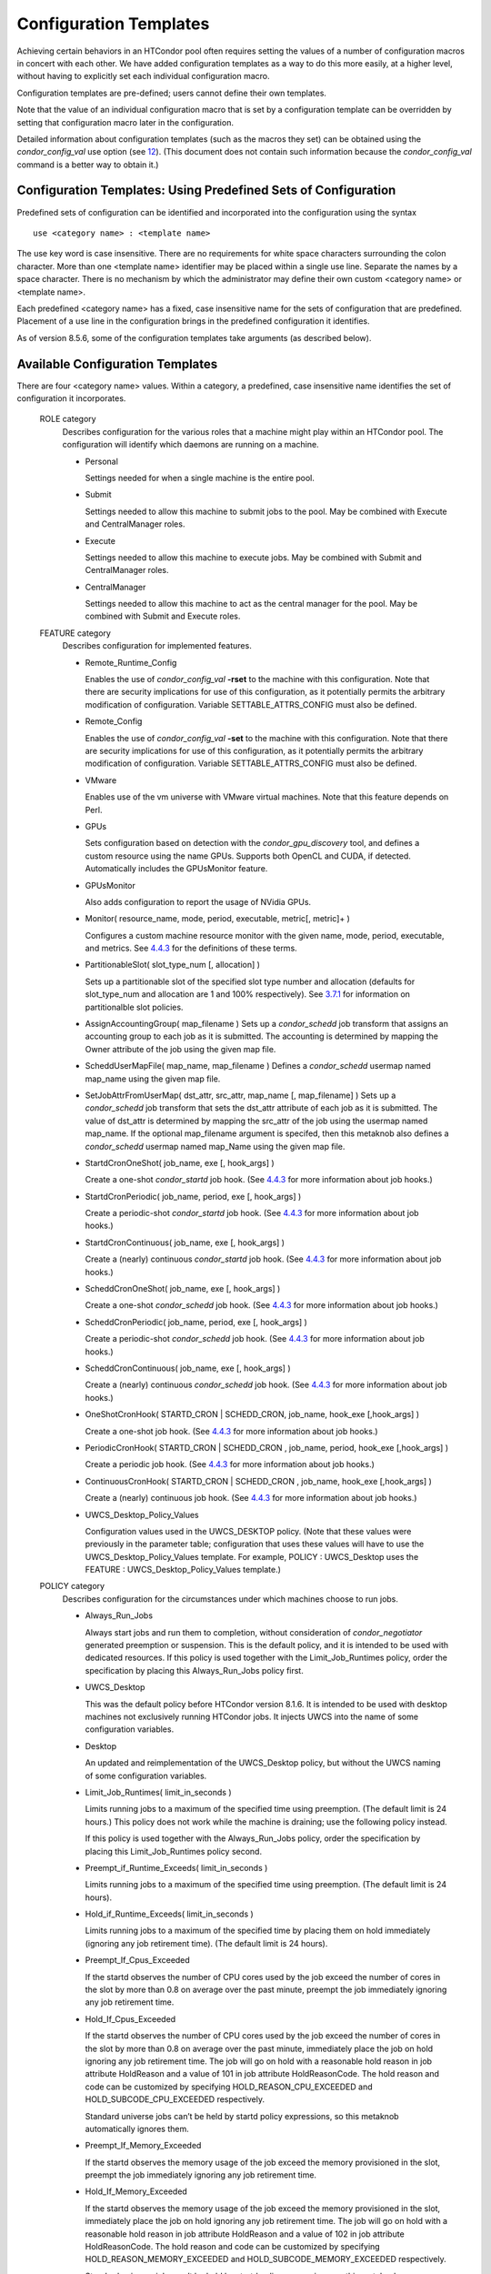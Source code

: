      

Configuration Templates
=======================

Achieving certain behaviors in an HTCondor pool often requires setting
the values of a number of configuration macros in concert with each
other. We have added configuration templates as a way to do this more
easily, at a higher level, without having to explicitly set each
individual configuration macro.

Configuration templates are pre-defined; users cannot define their own
templates.

Note that the value of an individual configuration macro that is set by
a configuration template can be overridden by setting that configuration
macro later in the configuration.

Detailed information about configuration templates (such as the macros
they set) can be obtained using the *condor\_config\_val* use option
(see `12 <Condorconfigval.html#x105-73100012>`__). (This document does
not contain such information because the *condor\_config\_val* command
is a better way to obtain it.)

Configuration Templates: Using Predefined Sets of Configuration
^^^^^^^^^^^^^^^^^^^^^^^^^^^^^^^^^^^^^^^^^^^^^^^^^^^^^^^^^^^^^^^

Predefined sets of configuration can be identified and incorporated into
the configuration using the syntax

::

      use <category name> : <template name>

The use key word is case insensitive. There are no requirements for
white space characters surrounding the colon character. More than one
<template name> identifier may be placed within a single use line.
Separate the names by a space character. There is no mechanism by which
the administrator may define their own custom <category name> or
<template name>.

Each predefined <category name> has a fixed, case insensitive name for
the sets of configuration that are predefined. Placement of a use line
in the configuration brings in the predefined configuration it
identifies.

As of version 8.5.6, some of the configuration templates take arguments
(as described below).

Available Configuration Templates
^^^^^^^^^^^^^^^^^^^^^^^^^^^^^^^^^

There are four <category name> values. Within a category, a predefined,
case insensitive name identifies the set of configuration it
incorporates.

 ROLE category
    Describes configuration for the various roles that a machine might
    play within an HTCondor pool. The configuration will identify which
    daemons are running on a machine.

    -  Personal

       Settings needed for when a single machine is the entire pool.

    -  Submit

       Settings needed to allow this machine to submit jobs to the pool.
       May be combined with Execute and CentralManager roles.

    -  Execute

       Settings needed to allow this machine to execute jobs. May be
       combined with Submit and CentralManager roles.

    -  CentralManager

       Settings needed to allow this machine to act as the central
       manager for the pool. May be combined with Submit and Execute
       roles.

 FEATURE category
    Describes configuration for implemented features.

    -  Remote\_Runtime\_Config

       Enables the use of *condor\_config\_val* **-rset** to the machine
       with this configuration. Note that there are security
       implications for use of this configuration, as it potentially
       permits the arbitrary modification of configuration. Variable
       SETTABLE\_ATTRS\_CONFIG must also be defined.

    -  Remote\_Config

       Enables the use of *condor\_config\_val* **-set** to the machine
       with this configuration. Note that there are security
       implications for use of this configuration, as it potentially
       permits the arbitrary modification of configuration. Variable
       SETTABLE\_ATTRS\_CONFIG must also be defined.

    -  VMware

       Enables use of the vm universe with VMware virtual machines. Note
       that this feature depends on Perl.

    -  GPUs

       Sets configuration based on detection with the
       *condor\_gpu\_discovery* tool, and defines a custom resource
       using the name GPUs. Supports both OpenCL and CUDA, if detected.
       Automatically includes the GPUsMonitor feature.

    -  GPUsMonitor

       Also adds configuration to report the usage of NVidia GPUs.

    -  Monitor( resource\_name, mode, period, executable, metric[,
       metric]+ )

       Configures a custom machine resource monitor with the given name,
       mode, period, executable, and metrics. See
       `4.4.3 <Hooks.html#x51-4450004.4.3>`__ for the definitions of
       these terms.

    -  PartitionableSlot( slot\_type\_num [, allocation] )

       Sets up a partitionable slot of the specified slot type number
       and allocation (defaults for slot\_type\_num and allocation are 1
       and 100% respectively).
       See \ `3.7.1 <PolicyConfigurationforExecuteHostsandforSubmitHosts.html#x35-2540003.7.1>`__
       for information on partitionalble slot policies.

    -  AssignAccountingGroup( map\_filename ) Sets up a *condor\_schedd*
       job transform that assigns an accounting group to each job as it
       is submitted. The accounting is determined by mapping the Owner
       attribute of the job using the given map file.
    -  ScheddUserMapFile( map\_name, map\_filename ) Defines a
       *condor\_schedd* usermap named map\_name using the given map
       file.
    -  SetJobAttrFromUserMap( dst\_attr, src\_attr, map\_name [,
       map\_filename] ) Sets up a *condor\_schedd* job transform that
       sets the dst\_attr attribute of each job as it is submitted. The
       value of dst\_attr is determined by mapping the src\_attr of the
       job using the usermap named map\_name. If the optional
       map\_filename argument is specifed, then this metaknob also
       defines a *condor\_schedd* usermap named map\_Name using the
       given map file.
    -  StartdCronOneShot( job\_name, exe [, hook\_args] )

       Create a one-shot *condor\_startd* job hook.
       (See `4.4.3 <Hooks.html#x51-4450004.4.3>`__ for more information
       about job hooks.)

    -  StartdCronPeriodic( job\_name, period, exe [, hook\_args] )

       Create a periodic-shot *condor\_startd* job hook.
       (See `4.4.3 <Hooks.html#x51-4450004.4.3>`__ for more information
       about job hooks.)

    -  StartdCronContinuous( job\_name, exe [, hook\_args] )

       Create a (nearly) continuous *condor\_startd* job hook.
       (See `4.4.3 <Hooks.html#x51-4450004.4.3>`__ for more information
       about job hooks.)

    -  ScheddCronOneShot( job\_name, exe [, hook\_args] )

       Create a one-shot *condor\_schedd* job hook.
       (See `4.4.3 <Hooks.html#x51-4450004.4.3>`__ for more information
       about job hooks.)

    -  ScheddCronPeriodic( job\_name, period, exe [, hook\_args] )

       Create a periodic-shot *condor\_schedd* job hook.
       (See `4.4.3 <Hooks.html#x51-4450004.4.3>`__ for more information
       about job hooks.)

    -  ScheddCronContinuous( job\_name, exe [, hook\_args] )

       Create a (nearly) continuous *condor\_schedd* job hook.
       (See `4.4.3 <Hooks.html#x51-4450004.4.3>`__ for more information
       about job hooks.)

    -  OneShotCronHook( STARTD\_CRON \| SCHEDD\_CRON, job\_name,
       hook\_exe [,hook\_args] )

       Create a one-shot job hook.
       (See `4.4.3 <Hooks.html#x51-4450004.4.3>`__ for more information
       about job hooks.)

    -  PeriodicCronHook( STARTD\_CRON \| SCHEDD\_CRON , job\_name,
       period, hook\_exe [,hook\_args] )

       Create a periodic job hook.
       (See `4.4.3 <Hooks.html#x51-4450004.4.3>`__ for more information
       about job hooks.)

    -  ContinuousCronHook( STARTD\_CRON \| SCHEDD\_CRON , job\_name,
       hook\_exe [,hook\_args] )

       Create a (nearly) continuous job hook.
       (See `4.4.3 <Hooks.html#x51-4450004.4.3>`__ for more information
       about job hooks.)

        

    -  UWCS\_Desktop\_Policy\_Values

       Configuration values used in the UWCS\_DESKTOP policy. (Note that
       these values were previously in the parameter table;
       configuration that uses these values will have to use the
       UWCS\_Desktop\_Policy\_Values template. For example, POLICY :
       UWCS\_Desktop uses the FEATURE : UWCS\_Desktop\_Policy\_Values
       template.)

 POLICY category
    Describes configuration for the circumstances under which machines
    choose to run jobs.

    -  Always\_Run\_Jobs

       Always start jobs and run them to completion, without
       consideration of *condor\_negotiator* generated preemption or
       suspension. This is the default policy, and it is intended to be
       used with dedicated resources. If this policy is used together
       with the Limit\_Job\_Runtimes policy, order the specification by
       placing this Always\_Run\_Jobs policy first.

    -  UWCS\_Desktop

       This was the default policy before HTCondor version 8.1.6. It is
       intended to be used with desktop machines not exclusively running
       HTCondor jobs. It injects UWCS into the name of some
       configuration variables.

    -  Desktop

       An updated and reimplementation of the UWCS\_Desktop policy, but
       without the UWCS naming of some configuration variables.

    -  Limit\_Job\_Runtimes( limit\_in\_seconds )

       Limits running jobs to a maximum of the specified time using
       preemption. (The default limit is 24 hours.) This policy does not
       work while the machine is draining; use the following policy
       instead.

       If this policy is used together with the Always\_Run\_Jobs
       policy, order the specification by placing this
       Limit\_Job\_Runtimes policy second.

    -  Preempt\_if\_Runtime\_Exceeds( limit\_in\_seconds )

       Limits running jobs to a maximum of the specified time using
       preemption. (The default limit is 24 hours).

    -  Hold\_if\_Runtime\_Exceeds( limit\_in\_seconds )

       Limits running jobs to a maximum of the specified time by placing
       them on hold immediately (ignoring any job retirement time). (The
       default limit is 24 hours).

    -  Preempt\_If\_Cpus\_Exceeded

       If the startd observes the number of CPU cores used by the job
       exceed the number of cores in the slot by more than 0.8 on
       average over the past minute, preempt the job immediately
       ignoring any job retirement time.

    -  Hold\_If\_Cpus\_Exceeded

       If the startd observes the number of CPU cores used by the job
       exceed the number of cores in the slot by more than 0.8 on
       average over the past minute, immediately place the job on hold
       ignoring any job retirement time. The job will go on hold with a
       reasonable hold reason in job attribute HoldReason and a value of
       101 in job attribute HoldReasonCode. The hold reason and code can
       be customized by specifying HOLD\_REASON\_CPU\_EXCEEDED and
       HOLD\_SUBCODE\_CPU\_EXCEEDED respectively.

       Standard universe jobs can’t be held by startd policy
       expressions, so this metaknob automatically ignores them.

    -  Preempt\_If\_Memory\_Exceeded

       If the startd observes the memory usage of the job exceed the
       memory provisioned in the slot, preempt the job immediately
       ignoring any job retirement time.

    -  Hold\_If\_Memory\_Exceeded

       If the startd observes the memory usage of the job exceed the
       memory provisioned in the slot, immediately place the job on hold
       ignoring any job retirement time. The job will go on hold with a
       reasonable hold reason in job attribute HoldReason and a value of
       102 in job attribute HoldReasonCode. The hold reason and code can
       be customized by specifying HOLD\_REASON\_MEMORY\_EXCEEDED and
       HOLD\_SUBCODE\_MEMORY\_EXCEEDED respectively.

       Standard universe jobs can’t be held by startd policy
       expressions, so this metaknob automatically ignores them.

    -  Preempt\_If( policy\_variable )

       Preempt jobs according to the specified policy. policy\_variable
       must be the name of a configuration macro containing an
       expression that evaluates to True if the job should be preempted.

       See an example here:  `3.4.4 <#x32-1860003.4.4>`__.

    -  Want\_Hold\_If( policy\_variable, subcode, reason\_text )

       Add the given policy to the WANT\_HOLD expression; if the
       WANT\_HOLD expression is defined, policy\_variable is prepended
       to the existing expression; otherwise WANT\_HOLD is simply set to
       the value of the textttpolicy\_variable macro.

       Standard universe jobs can’t be held by startd policy
       expressions, so this metaknob automatically ignores them.

       See an example here:  `3.4.4 <#x32-1860003.4.4>`__.

    -  Startd\_Publish\_CpusUsage

       Publish the number of CPU cores being used by the job into to
       slot ad as attribute CpusUsage. This value will be the average
       number of cores used by the job over the past minute, sampling
       every 5 seconds.

 SECURITY category
    Describes configuration for an implemented security model.

    -  Host\_Based

       The default security model (based on IPs and DNS names). Do not
       combine with User\_Based security.

    -  User\_Based

       Grants permissions to an administrator and uses
       With\_Authentication. Do not combine with Host\_Based security.

    -  With\_Authentication

       Requires both authentication and integrity checks.

    -  Strong

       Requires authentication, encryption, and integrity checks.

Configuration Template Transition Syntax
^^^^^^^^^^^^^^^^^^^^^^^^^^^^^^^^^^^^^^^^

For pools that are transitioning to using this new syntax in
configuration, while still having some tools and daemons with HTCondor
versions earlier than 8.1.6, special syntax in the configuration will
cause those daemons to fail upon start up, rather than use the new, but
misinterpreted, syntax. Newer daemons will ignore the extra syntax.
Placing the @ character before the use key word causes the older daemons
to fail when they attempt to parse this syntax.

As an example, consider the *condor\_startd* as it starts up. A
*condor\_startd* previous to HTCondor version 8.1.6 fails to start when
it sees:

::

    @use feature : GPUs

Running an older *condor\_config\_val* also identifies the @use line as
being bad. A *condor\_startd* of HTCondor version 8.1.6 or more recent
sees

::

    use feature : GPUs

Configuration Template Examples
^^^^^^^^^^^^^^^^^^^^^^^^^^^^^^^

-  Preempt a job if its memory usage exceeds the requested memory:

   ::

       MEMORY_EXCEEDED = (isDefined(MemoryUsage) && MemoryUsage > RequestMemory)
        use POLICY : PREEMPT_IF(MEMORY_EXCEEDED)
            

-  Put a job on hold if its memory usage exceeds the requested memory:

   ::

       MEMORY_EXCEEDED = (isDefined(MemoryUsage) && MemoryUsage > RequestMemory)
        use POLICY : WANT_HOLD_IF(MEMORY_EXCEEDED, 102, memory usage exceeded request_memory)
            

-  Update dynamic GPU information every 15 minutes:

   ::

       use FEATURE : StartdCronPeriodic(DYNGPU, 15*60, $(LOCAL_DIR)\dynamic_gpu_info.pl, $(LIBEXEC)\condor_gpu_discovery -dynamic)
            

   where dynamic\_gpu\_info.pl is a simple perl script that strips off
   the DetectedGPUs line from textttcondor\_gpu\_discovery:

   ::

       #!/usr/bin/env perl
        my @attrs = `@ARGV`;
        for (@attrs) {
        next if ($_ =~ /^Detected/i);
        print $_;
        }
            

      
